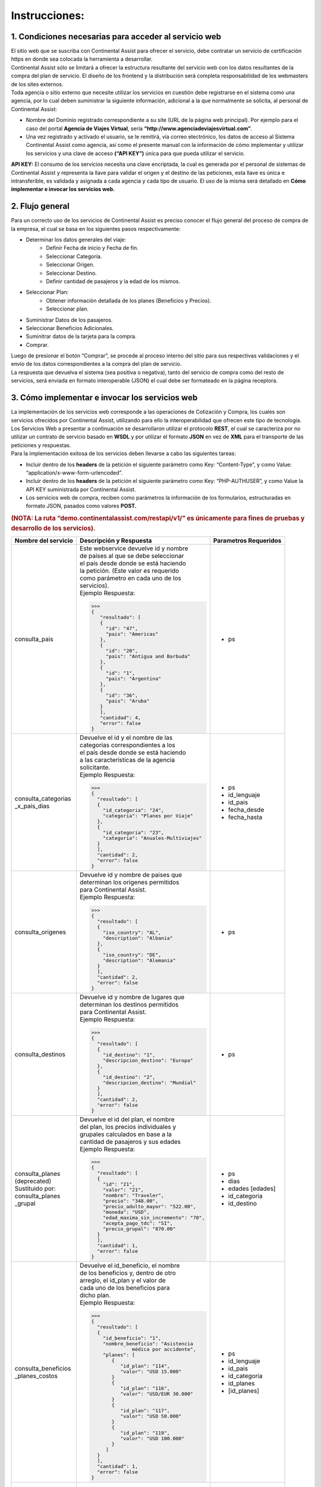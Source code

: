 Instrucciones:
==============

.. _step1:

1. Condiciones necesarias para acceder al servicio web
------------------------------------------------------

| El sitio web que se suscriba con Continental Assist para ofrecer el servicio, debe contratar un servicio de certificación https en donde sea colocada la herramienta a desarrollar.
| Continental Assist sólo se limitará a ofrecer la estructura resultante del servicio web con los datos resultantes de la compra del plan de servicio. El diseño de los frontend y la distribución será completa responsabilidad de los webmasters de los sites externos.
| Toda agencia o sitio externo que necesite utilizar los servicios en cuestión debe registrarse en el sistema como una agencia, por lo cual deben suministrar la siguiente información, adicional a la que normalmente se solicita, al personal de Continental Assist:

* Nombre del Dominio registrado correspondiente a su site (URL de la página web principal). Por ejemplo para el caso del portal **Agencia de Viajes Virtual**, sería  **“http://www.agenciadeviajesvirtual.com”**.
* Una vez registrado y activado el usuario, se le remitirá, vía correo electrónico, los datos de acceso al Sistema Continental Assist como agencia, así como el presente manual con la información de cómo implementar y utilizar los servicios y una clave de acceso **(“API KEY”)** única para que pueda utilizar el servicio.

**API KEY:** El consumo de los servicios necesita una clave encriptada, la cual es generada por el personal de sistemas de Continental Assist y representa la llave para validar el origen y el destino de las peticiones, esta llave es única e intransferible, es validada y asignada a cada agencia y cada tipo de usuario. El uso de la misma será detallado en **Cómo implementar e invocar los servicios web.**



.. _step2:

2. Flujo general
----------------

| Para un correcto uso de los servicios de Continental Assist es preciso conocer el flujo general del proceso de compra de la empresa, el cual se basa en los siguientes pasos respectivamente:

* Determinar los datos generales del viaje:
    * Definir Fecha de inicio y Fecha de fin.
    * Seleccionar Categoría.
    * Seleccionar Origen.
    * Seleccionar Destino.
    * Definir cantidad de pasajeros y la edad de los mismos.
* Seleccionar Plan:
    * Obtener información detallada de los planes (Beneficios y Precios).
    * Seleccionar plan.
* Suministrar Datos de los pasajeros.
* Seleccionar Beneficios Adicionales.
* Suminitrar datos de la tarjeta para la compra.
* Comprar.

| Luego de presionar el botón “Comprar”, se procede al proceso interno del sitio para sus respectivas validaciones y el envío de los datos correspondientes a la compra del plan de servicio.
| La respuesta que devuelva el sistema (sea positiva o negativa), tanto del servicio de compra como del resto de servicios, será enviada en formato interoperable (JSON) el cual debe ser formateado en la página receptora.



.. _step3:

3. Cómo implementar e invocar los servicios web
-----------------------------------------------

| La implementación de los servicios web corresponde a las operaciones de Cotización y Compra, los cuales son servicios ofrecidos por Continental Assist, utilizando para ello la interoperabilidad que ofrecen este tipo de tecnología. Los Servicios Web a presentar a continuación se desarrollaron utilizar el protocolo **REST**, el cual se caracteriza por no utilizar un contrato de servicio basado en **WSDL** y por utilizar el formato **JSON** en vez de **XML** para el transporte de las peticiones y respuestas.

| Para la implementación exitosa de los servicios deben llevarse a cabo las siguientes tareas:

* Incluir dentro de los **headers** de la petición el siguiente parámetro como Key: “Content-Type”, y como Value: “application/x-www-form-urlencoded”.
* Incluir dentro de los **headers** de la petición el siguiente parámetro como Key: “PHP-AUTHUSER”, y como Value la API KEY suministrada por Continental Assist.
* Los servicios web de compra, reciben como parámetros la información de los formularios, estructuradas en formato JSON, pasados como valores **POST.**

.. image:: /images/img_consulta_categorias.jpg

.. rubric:: (NOTA: La ruta “demo.continentalassist.com/restapi/v1/” es únicamente para fines de pruebas y desarrollo de los servicios).


.. centered:: Listado de Servicios

+----------------------+----------------------------------------+------------------------+
| Nombre del servicio  | Descripción y Respuesta                |  Parametros Requeridos |
+======================+========================================+========================+
| consulta_pais        | | Este webservice devuelve id y nombre | - ps                   | 
|                      | | de países al que se debe seleccionar |                        |
|                      | | el país desde donde se está haciendo |                        |
|                      | | la petición. (Este valor es requerido|                        |
|                      | | como parámetro en cada uno de los    |                        |
|                      | | servicios).                          |                        |
|                      |                                        |                        |
|                      | | Ejemplo Respuesta:                   |                        |
|                      |                                        |                        |
|                      | >>>                                    |                        |
|                      | {                                      |                        |
|                      |    "resultado": [                      |                        |
|                      |    {                                   |                        |
|                      |      "id": "47",                       |                        |
|                      |      "pais": "Americas"                |                        |
|                      |    },                                  |                        |
|                      |    {                                   |                        |
|                      |      "id": "20",                       |                        |
|                      |      "pais": "Antigua and Barbuda"     |                        |
|                      |    },                                  |                        |
|                      |    {                                   |                        |
|                      |      "id": "1",                        |                        |
|                      |      "pais": "Argentina"               |                        |
|                      |    },                                  |                        |
|                      |    {                                   |                        |
|                      |      "id": "36",                       |                        |
|                      |      "pais": "Aruba"                   |                        |
|                      |    }                                   |                        |
|                      |    ],                                  |                        |
|                      |    "cantidad": 4,                      |                        |
|                      |    "error": false                      |                        |
|                      | }                                      |                        |
|                      |                                        |                        |
+----------------------+----------------------------------------+------------------------+
| | consulta_categorias| | Devuelve el id y el nombre de las    | - ps                   | 
| | _x_pais_dias       | | categorías correspondientes a los    | - id_lenguaje          |
|                      | | el país desde donde se está haciendo | - id_pais              |
|                      | | a las características de la agencia  | - fecha_desde          |
|                      | | solicitante.                         | - fecha_hasta          |
|                      |                                        |                        |
|                      | | Ejemplo Respuesta:                   |                        |
|                      |                                        |                        |
|                      | >>>                                    |                        |
|                      | {                                      |                        |
|                      |   "resultado": [                       |                        |
|                      |   {                                    |                        |
|                      |     "id_categoria": "24",              |                        |
|                      |     "categoria": "Planes por Viaje"    |                        |
|                      |   },                                   |                        |
|                      |   {                                    |                        |
|                      |     "id_categoria": "23",              |                        |
|                      |     "categoria": "Anuales-Multiviajes" |                        |
|                      |   }                                    |                        |
|                      |   ],                                   |                        |
|                      |   "cantidad": 2,                       |                        |
|                      |   "error": false                       |                        |
|                      | }                                      |                        |
|                      |                                        |                        |
+----------------------+----------------------------------------+------------------------+
| | consulta_origenes  | | Devuelve id y nombre de paises que   | - ps                   | 
|                      | | determinan los origenes permitidos   |                        |
|                      | | para Continental Assist.             |                        |
|                      |                                        |                        |
|                      | | Ejemplo Respuesta:                   |                        |
|                      |                                        |                        |
|                      | >>>                                    |                        |
|                      | {                                      |                        |
|                      |   "resultado": [                       |                        |
|                      |   {                                    |                        |
|                      |     "iso_country": "AL",               |                        |
|                      |     "description": "Albania"           |                        |
|                      |   },                                   |                        |
|                      |   {                                    |                        |
|                      |     "iso_country": "DE",               |                        |
|                      |     "description": "Alemania"          |                        |
|                      |   }                                    |                        |
|                      |   ],                                   |                        |
|                      |   "cantidad": 2,                       |                        |
|                      |   "error": false                       |                        |
|                      | }                                      |                        |
|                      |                                        |                        |
+----------------------+----------------------------------------+------------------------+
| | consulta_destinos  | | Devuelve id y nombre de lugares que  | - ps                   | 
|                      | | determinan los destinos permitidos   |                        |
|                      | | para Continental Assist.             |                        |
|                      |                                        |                        |
|                      | | Ejemplo Respuesta:                   |                        |
|                      |                                        |                        |
|                      | >>>                                    |                        |
|                      | {                                      |                        |
|                      |   "resultado": [                       |                        |
|                      |   {                                    |                        |
|                      |     "id_destino": "1",                 |                        |
|                      |     "descripcion_destino": "Europa"    |                        |
|                      |   },                                   |                        |
|                      |   {                                    |                        |
|                      |     "id_destino": "2",                 |                        |
|                      |     "descripcion_destino": "Mundial"   |                        |
|                      |   }                                    |                        |
|                      |   ],                                   |                        |
|                      |   "cantidad": 2,                       |                        |
|                      |   "error": false                       |                        |
|                      | }                                      |                        |
|                      |                                        |                        |
+----------------------+----------------------------------------+------------------------+
| | consulta_planes    | | Devuelve el id del plan, el nombre   | - ps                   | 
| | (deprecated)       | | del plan, los precios individuales y | - dias                 |
| | Sustituido por:    | | grupales calculados en base a la     | - edades [edades]      |
| | consulta_planes    | | cantidad de pasajeros y sus edades   | - id_categoria         |
| | _grupal            |                                        | - id_destino           |
|                      | | Ejemplo Respuesta:                   |                        |
|                      |                                        |                        |
|                      | >>>                                    |                        |
|                      | {                                      |                        |
|                      |   "resultado": [                       |                        |
|                      |   {                                    |                        |
|                      |     "id": "21",                        |                        |
|                      |     "valor": "21",                     |                        |
|                      |     "nombre": "Traveler",              |                        |
|                      |     "precio": "348.00",                |                        |
|                      |     "precio_adulto_mayor": "522.00",   |                        |
|                      |     "moneda": "USD",                   |                        |
|                      |     "edad_maxima_sin_incremento": "70",|                        |
|                      |     "acepta_pago_tdc": "SI",           |                        |
|                      |     "precio_grupal": "870.00"          |                        |
|                      |   }                                    |                        |
|                      |   ],                                   |                        |
|                      |   "cantidad": 1,                       |                        |
|                      |   "error": false                       |                        |
|                      | }                                      |                        |
|                      |                                        |                        |
+----------------------+----------------------------------------+------------------------+
| | consulta_beneficios| | Devuelve el id_beneficio, el nombre  | - ps                   | 
| | _planes_costos     | | de los beneficios y, dentro de otro  | - id_lenguaje          |
|                      | | arreglo, el id_plan y el valor de    | - id_pais              |
|                      | | cada uno de los beneficios para      | - id_categoria         |
|                      | | dicho plan.                          | - id_planes            |
|                      |                                        | - [id_planes]          |
|                      | | Ejemplo Respuesta:                   |                        |
|                      |                                        |                        |
|                      | >>>                                    |                        |
|                      | {                                      |                        |
|                      |   "resultado": [                       |                        |
|                      |   {                                    |                        |
|                      |     "id_beneficio": "1",               |                        |
|                      |     "nombre_beneficio": "Asistencia    |                        |
|                      |               médica por accidente",   |                        |
|                      |     "planes": [                        |                        |
|                      |        {                               |                        |
|                      |           "id_plan": "114",            |                        |
|                      |           "valor": "USD 15.000"        |                        |
|                      |        }                               |                        |
|                      |        {                               |                        |
|                      |           "id_plan": "116",            |                        |
|                      |           "valor": "USD/EUR 30.000"    |                        |
|                      |        }                               |                        |
|                      |        {                               |                        |
|                      |           "id_plan": "117",            |                        |
|                      |           "valor": "USD 50.000"        |                        |
|                      |        }                               |                        |
|                      |        {                               |                        |
|                      |           "id_plan": "119",            |                        |
|                      |           "valor": "USD 100.000"       |                        |
|                      |        }                               |                        |
|                      |      ]                                 |                        |
|                      |   }                                    |                        |
|                      |   ],                                   |                        |
|                      |   "cantidad": 1,                       |                        |
|                      |   "error": false                       |                        |
|                      | }                                      |                        |
|                      |                                        |                        |
+----------------------+----------------------------------------+------------------------+
| | comprar            | | Devuelve codigo del vouchers y el    | - ps                   | 
|                      | | link para visualizar dicho voucher.  | - origen               |
|                      |                                        | - destino              |
|                      | | Ejemplo Respuesta:                   | - desde                |
|                      |                                        | - hasta                |
|                      | >>>                                    | - id_categoria         |
|                      | {                                      | - id_plan              |
|                      |   "resultado": [                       | - contacto             |
|                      |   {                                    |                        |
|                      |     "codigo": "CA-12345-00",           | | [nombre_contacto     |
|                      |     "link_voucher":                    | | telefono_contacto    |
|                      |  "https://continentalassist.co/backmin | | email_contacto]      |
|                      |  /voucher.php?idv=CA-A43LCH-1-MX&idv5  |                        |
|                      |  =spa"                                 | - beneficiarios        |
|                      |   }                                    |                        |
|                      |   ],                                   | | [nombre              |
|                      |   "cantidad": 1,                       | | apellido             |
|                      |   "error": false                       | | fechaNac             |
|                      | }                                      | | edad                 |
|                      |                                        | | pasaporte            |
|                      |                                        | | email                |
|                      |                                        | | telefono             |
|                      |                                        | | beneficios           |
|                      |                                        | | _adicionales [       |
|                      |                                        | |     id_beneficio     |
|                      |                                        | |     _adicional       |
|                      |                                        | |   ]                  |
|                      |                                        | | ]                    |
|                      |                                        |                        |
|                      |                                        | - ip                   |
|                      |                                        | - forma_pago           |
|                      |                                        | - inputCardNumber      |
|                      |                                        | - inputMonth           |
|                      |                                        | - inputYear            |
|                      |                                        | - inputCVV2            |
|                      |                                        | - totalgeneral         |
|                      |                                        | - inputNameCard        |
+----------------------+----------------------------------------+------------------------+


.. centered:: Ejemplos


+-----------------------------+-----------------------------------------------+------------------------------+
| Servicio                    | Ejemplo de JSON Requerido (Body)              | Formato                      |
+=============================+===============================================+==============================+
| consulta_pais               | >>>                                           | | **ps:** Dominio registrado |
|                             | {                                             | | correspondiente a su site. |
|                             | "ps":"http://www.agenciadeviajesvirtual.com"  |                              |
|                             | }                                             |                              |
|                             |                                               |                              |
+-----------------------------+-----------------------------------------------+------------------------------+
| | consulta_categorias       | >>>                                           | | **ps:** Dominio registrado | 
| | _x_pais_dias              | {                                             | | correspondiente a su site. |
|                             | "ps":"http://www.agenciadeviajesvirtual.com", | | **id_lenguaje:** ('span'   |
|                             | "id_lenguaje":"spa",                          | | : español, 'eng': ingles). |
|                             | "id_pais":11,                                 | | **id_pais:** id_selecciona |
|                             | "fecha_desde":"09-06-2017",                   | | do del servicio            |
|                             | "fecha_hasta":"13-06-2017"                    | | 'consulta_pais'            |
|                             | }                                             |                              |
|                             |                                               |                              |
+-----------------------------+-----------------------------------------------+------------------------------+
| consulta_origenes           | >>>                                           | | **ps:** Dominio registrado |
|                             | {                                             | | correspondiente a su site. |
|                             | "ps":"http://www.agenciadeviajesvirtual.com"  |                              |
|                             | }                                             |                              |
|                             |                                               |                              |
+-----------------------------+-----------------------------------------------+------------------------------+
| consulta_destinos           | >>>                                           | | **ps:** Dominio registrado |
|                             | {                                             | | correspondiente a su site. |
|                             | "ps":"http://www.agenciadeviajesvirtual.com"  |                              |
|                             | }                                             |                              |
|                             |                                               |                              |
+-----------------------------+-----------------------------------------------+------------------------------+
| | consulta_planes           | Sustituido por:                               | | **ps:** Dominio registrado | 
| | (**Deprecated**)          | consulta_planes_grupal                        | | correspondiente a su site. |
|                             |                                               | | **dias:** Un entero que    |
|                             | >>>                                           | | indique la cantidad de     |
|                             | {                                             | | días del viaje             |
|                             | "ps":"http://www.agenciadeviajesvirtual.com", | | **edades:** Un arreglo con |
|                             | "dias":120,                                   | | las edades de los          |
|                             | "edades":[20,75],                             | | pasajeros                  |
|                             | "id_categoria":24,                            | | **id_categoria:** id       |
|                             | "id_destino":2                                | | seleccionado del servicio  |
|                             | }                                             | | consulta_categorias        |
|                             |                                               | | **id_destino:** id         |
|                             |                                               | | seleccionado del servicio  |
|                             |                                               | | consulta_destinos          |
+-----------------------------+-----------------------------------------------+------------------------------+
| | consulta_beneficios       | >>>                                           | | **ps:** Dominio registrado | 
| | _planes_costos            | {                                             | | correspondiente a su site. |
|                             | "ps":"http://www.agenciadeviajesvirtual.com", | | **id_lenguaje:** ('span'   |
|                             | "id_lenguaje":"spa",                          | | : español, 'eng': ingles). |
|                             | "id_pais":11,                                 | | **id_pais:** id_selecciona |
|                             | "id_categoria":22,                            | | do del servicio            |
|                             | "id_planes":["114","116","117","119"]         | | 'consulta_pais'            |
|                             | }                                             | | **id_categoria:** id       |
|                             |                                               | | seleccionado del servicio  |
|                             |                                               | | 'consulta_categorias       |
|                             |                                               | | _x_pais_dias'              |
|                             |                                               | | **id_planes:** (arreglo)   |
|                             |                                               | | id o grupo de ids          |
|                             |                                               | | seleccionados del servicio |
|                             |                                               | | 'consulta_planes_grupal'   |
|                             |                                               |                              |
+-----------------------------+-----------------------------------------------+------------------------------+
| | consulta_beneficios       | >>>                                           | | **ps:** Dominio registrado | 
| | _adicionales              | {                                             | | correspondiente a su site. |
|                             | "ps":"localhost",                             | | **id_categoria:** id       |
|                             | "id_categoria":24,                            | | seleccionado del servicio  |
|                             | "id_plan":21                                  | | 'consulta_categorias       |
|                             | }                                             | | _x_pais_dias'              |
|                             |                                               | | **id_plan:** id            |
|                             |                                               | | seleccionado del servicio  |
|                             |                                               | | 'consulta_planes_grupal'   |
|                             |                                               |                              |
+-----------------------------+-----------------------------------------------+------------------------------+
| | comprar                   | >>>                                           | | **ps:** Dominio registrado | 
|                             | {                                             | | correspondiente a su site. |
|                             | "ps":"http://www.agenciadeviajesvirtual.com", | | **id_origen:** id          |
|                             | "origen": "CO",                               | | seleccionado del servicio  |
|                             | "destino": 2,                                 | | 'consulta_origen'          |
|                             | "desde": "09/06/2017",                        | | **id_destino:** id         |
|                             | "hasta": "13/06/2017",                        | | seleccionado del servicio  |
|                             | "id_categoria": 24,                           | | 'consulta_destino'         |
|                             | "id_plan": 21,                                | | **desde:** Fecha de inicio |
|                             | "familiar": "0",                              | | del viaje                  |
|                             | "contacto": {                                 | | formato DD/MM/YYYY         |
|                             |   "nombre_contacto": "CONTACTO",              | | **hasta:** Fecha de inicio |
|                             |   "telefono_contacto": "04121234556",         | | del viaje                  |
|                             |   "email_contacto": "contacto@gmail.com"      | | formato DD/MM/YYYY         |
|                             |   },                                          | | **id_categoria:** id       |
|                             | "beneficiarios": [{                           | | seleccionado del servicio  |
|                             |   "nombre": "BENEFICIARIO",                   | | 'consulta_categorias       |
|                             |   "apellido": "UNO",                          | | _x_pais_dias'              |
|                             |   "fechaNac": "01/01/1941",                   | | **id_plan:** id            |
|                             |   "edad": "76",                               | | seleccionado del servicio  |
|                             |   "pasaporte": "1234567",                     | | 'consulta_planes_grupal'   |
|                             |   "email": "beneficiario1@gmail.com",         | | (Opcional)                 |
|                             |   "telefono": "04124121212",                  | | **familiar:** El valor '1' |
|                             |   "beneficios_adicionales":[35,36]            | | (en caso de requerir Plan  |
|                             |   },                                          | | Familiar). Por defecto     |
|                             |   {                                           | | este valor se capturará    |
|                             |   "nombre": "BENEFICIARIO",                   | | en '0' (cero).             |
|                             |   "apellido": "DOS",                          | | Nota: Soló las peticiones  |
|                             |   "fechaNac": "01/01/1992",                   | | que cumplan conlos         |
|                             |   "edad": "25",                               | | requerimientos mínimos y   |
|                             |   "pasaporte": "1234567",                     | | las siguientes categorías: |
|                             |   "email": "beneficiario2@gmail.com",         | | Anuales Multiviajes        |
|                             |   "telefono": "04124121212",                  | | (id 23) y                  |
|                             |   "beneficios_adicionales":[35]               | | Planes por Viaje (id 24),  |
|                             |   }],                                         | | aplican a este privilegio  |                             
|                             | "ip": "10.10.10.11",                          | |                            |
|                             | "forma_pago":"1",                             | | **Contacto:**              |
|                             | "inputCardNumber":"",                         | | **nombre_contacto:**       |
|                             | "inputMonth":"",                              | | Nombre y apellido del      |
|                             | "inputYear":"",                               | | contacto - formato         |
|                             | "inputCVV2":"",                               | | caracteres sin caracteres  |
|                             | "totalgeneral":"",                            | | especiales                 |
|                             | "inputNameCard":""                            | | **telefono_contacto:**     |
|                             | }                                             | | Número telefónico del      |
|                             |                                               | | contacto - formato         |
|                             |                                               | | númerico sin caracteres    |
|                             |                                               | | especiales                 |
|                             |                                               | | **email_contacto:**        |
|                             |                                               | | Correo electronico del     |
|                             |                                               | | contacto - formato         |
|                             |                                               | | de email                   |
|                             |                                               | |                            |
|                             |                                               | | **Beneficiarios:**         |
|                             |                                               | | **nombre:**                |
|                             |                                               | | Nombre del beneficiario    |
|                             |                                               | | formato caracteres sin     |
|                             |                                               | | caracteres especiales      |
|                             |                                               | | **apellido:**              |
|                             |                                               | | Apellido del beneficiario  |
|                             |                                               | | formato caracteres sin     |
|                             |                                               | | caracteres especiales      |
|                             |                                               | | **fechaNac:**              |
|                             |                                               | | Fecha de nacimiento del    |
|                             |                                               | | beneficiario - formato     |
|                             |                                               | | DD/MM/YYYY                 |
|                             |                                               | | **edad:**                  |
|                             |                                               | | Edad del beneficiario, en  |
|                             |                                               | | caso de ser recien nacido  |
|                             |                                               | | la edad sería cero (0)     |
|                             |                                               | | **pasaporte:**             |
|                             |                                               | | Número del documento       |
|                             |                                               | | formato caracteres         |
|                             |                                               | | **email:**                 |
|                             |                                               | | Correo electrónico del     |
|                             |                                               | | beneficiario - formato de  |
|                             |                                               | | email                      |
|                             |                                               | | **telefono:**              |
|                             |                                               | | Número telefónico del      |
|                             |                                               | | beneficiario - formato     |
|                             |                                               | | númerico sin caracteres    |
|                             |                                               | | especiales                 |
|                             |                                               | | **beneficios_adicionales:**|
|                             |                                               | | (arreglo) id de los        |
|                             |                                               | | beneficios en el servicio  |
|                             |                                               | | 'consulta_beneficios       |
|                             |                                               | | _adicionales'              |
|                             |                                               |                              |
|                             |                                               | | **NOTA IMPORTANTE:**       |
|                             |                                               | | Los Beneficios Adicionales |
|                             |                                               | | **'Práctica del deporte'** |
|                             |                                               | | y **'Futura mamá'**        |
|                             |                                               | | no pueden ser seleccionados|
|                             |                                               | | a la vez para un mismo     |
|                             |                                               | | beneficiario               |
|                             |                                               | |                            |
|                             |                                               | | **ip:** La dirección ip    |
|                             |                                               | | del equipo desde donde se  |
|                             |                                               | | esté haciendo la petición  |
|                             |                                               | | **forma_pago:**            |
|                             |                                               | | El valor '1'               |
|                             |                                               | | **inputCardNumber:**       |
|                             |                                               | | '' (valor vacío)           |
|                             |                                               | | **inputMonth:**            |
|                             |                                               | | '' (valor vacío)           |
|                             |                                               | | **inputYear:**             |
|                             |                                               | | '' (valor vacío)           |
|                             |                                               | | **inputCVV2:**             |
|                             |                                               | | '' (valor vacío)           |
|                             |                                               | | **totalgeneral:**          |
|                             |                                               | | '' (valor vacío)           |
|                             |                                               | | **inputNameCard:**         |
|                             |                                               | | '' (valor vacío)           |
|                             |                                               |                              |
|                             |                                               | | **NOTA IMPORTANTE:**       |
|                             |                                               | | **En caso de rquerir el**  |
|                             |                                               | | **PLAN FAMILIAR, el**      |
|                             |                                               | | **servicio se encargará**  |
|                             |                                               | | **de realizar cada una de**|
|                             |                                               | | **las validaciones**       |
|                             |                                               | | **correspondientes a los** |
|                             |                                               | | **requerimientos mínimos** |
|                             |                                               | | **para aplicar dicho**     |
|                             |                                               | | **privilegio. por defecto**|
|                             |                                               | | **el servicio omite el**   |
|                             |                                               | | **requerimiento de PLAN**  |
|                             |                                               | | **FAMILIAR**               |
|                             |                                               |                              |
|                             |                                               |                              |
+-----------------------------+-----------------------------------------------+------------------------------+

- La estructuración del JSON antes nombrado es responsabilidad de los webmasters de los sites externos.


.. centered:: **OTROS SERVICIOS**

**Nombre del Servicio:** consulta_voucher

**Parámetros Requeridos:**

- ps
- language_id
- código

**Ejemplo:**

>>>
{
"ps":"http://prod.continentalassist.com",
"language_id":"spa",
"codigo":"CA-28L9M2-MX"
}

Al recibir los datos, este servicio evalúa el código del voucher y determina el tipo de voucher que se está consultando.

Los tipos de voucher pueden ser los siguientes:

- Voucher Estándar.
- Voucher Corporativo.
- Voucher Emisión Corporativa.
- Voucher Venta de Precompra.
- Voucher Emisión de Precompra.


**Voucher Estándar**
++++++++++++++++++++


- Conformado por código de 3 bloques separados por guiones (Ej: CA-XXXX-XX) donde la categoría no es ni “corporativo” ni “precompra”:

**Petición:**

>>>
{
  "ps":"http://prod.continentalassist.com",
  "language_id":"spa",
  "codigo":"CA-28L9M2-MX"
}

**Respuesta:**

>>>
{
  "resultado": [
    {
      "voucher": "CA-28L9M2-MX",
      "id_voucher": "38646",
      "origen": "Mexico",
      "destino": "Mundial",
      "salida": "15/02/2018",
      "retorno": "15/07/2018",
      "categoria": "Larga Estadia",
      "plan": "Larga Estadía Total",
      "forma_pago": "Contado",
      "agencia": "NOMBRE DE LA AGENCIA",
      "nombre_contacto": "NOMBRE DEL CONTACTO",
      "telefono_contacto": "7124881472",
      "email_contacto": "CONTACTO@HOTMAIL.COM",
      "status": "Anulado",
      "beneficiarios": [
          {
            "nombre": "NOMBRE BENEFICIARIO 1",
            "apellido": "APELLIDOS BENEFICIARIO 1",
            "fecha_nacimiento": "03/01/1993",
            "documento": "G11764934",
            "telefono": "7222525243",
            "email": " BENEFICIARIO 1@HOTMAIL.COM",
            "voucher": "CA-28L9M2-1-MX"
          },
          {
            "nombre": "NOMBRE BENEFICIARIO 2",
            "apellido": "APELLIDOS BENEFICIARIO 2",
            "fecha_nacimiento": "03/01/1993",
            "documento": "G11764934",
            "telefono": "7222525243",
            "email": " BENEFICIARIO2@HOTMAIL.COM",
            "voucher": "CA-28L9M2-1-MX"
          }
      ]
    }
  ],
  "cantidad": 1,
  "error": false
}


- Conformado por código de 4 bloques separados por guiones (Ej: CA-XXXX-B-XX) donde la categoría no es ni “corporativo” ni “precompra”: En este caso, el bloque adicional representa el número del beneficiario, es decir que el servicio responderá con datos específicos con respecto a ese voucher, en caso de que extistan más beneficiarios asociados serían omitidos en la consulta.

**Petición:**

>>>
{
  "ps":"http://prod.continentalassist.com",
  "language_id":"spa",
  "codigo":"CA-28L9M2-1-MX"
}

**Respuesta:**

>>>
{
  "resultado": [
    {
      "voucher": "CA-28L9M2-MX",
      "id_voucher": "38646",
      "origen": "Mexico",
      "destino": "Mundial",
      "salida": "15/02/2018",
      "retorno": "15/07/2018",
      "categoria": "Larga Estadia",
      "plan": "Larga Estadía Total",
      "forma_pago": "Contado",
      "agencia": "NOMBBRE DE LA AGENCIA",
      "nombre_contacto": "NOMBRE DEL CONTACTO",
      "telefono_contacto": "7124881472",
      "email_contacto": "CONTACTO@HOTMAIL.COM",
      "status": "Activo",
      "beneficiarios": [
        {
          "nombre": "NOMBRE BENEFICIARIO 1",
          "apellido": "APELLIDO BENEFICIARIO 1",
          "fecha_nacimiento": "03/01/1993",
          "documento": "G11764934",
          "telefono": "121411585",
          "email": "BENEFICIARIO1@HOTMAIL.COM",
          "voucher": "CA-28L9M2-1-MX"
        }
      ]
    }
  ],
  "cantidad": 1,
  "error": false
}

- Conformado por código de 5 bloques separados por guiones (Ej: CA-XXXX-E-B-XX). En este caso, el bloque E representa el número de la emisión y el bloque B el número del beneficiario. Este tipo de búsqueda se hacen para consultar datos directos del beneficiario de una emisión corporativa o una precompra, aún así, la respuesta del servicio sigue siendo una respuesta de voucher estándar.

**Petición:**

>>>
{
  "ps":"http://prod.continentalassist.com",
  "language_id":"spa",
  "codigo":"CA-KCCL2M-1-1-MX"
}

**Respuesta:**

>>>
{
  "resultado": [
    {
    "voucher": "CA-KCCL2M-1-1-MX",
    "origen": "Mexico",
    "destino": "Mundial",
    "salida": "09/01/2018",
    "retorno": "13/01/2018",
    "categoria": "Corporativo",
    "plan": "Maximus",
    "forma_pago": "Contado",
    "agencia": "NOMBRE DE LA AGENCIA",
    "nombre_contacto": "NOMBRE DEL CONTACTO ",
    "telefono_contacto": "6141985118",
    "email_contacto": "contacto@hotmail.com",
    "beneficiarios": [
        {
          "nombre": "NOMBRE BENEFICIOARIO 1",
          "apellido": "APELLIDO BENEFICIARIO 1",
          "nacimiento": "15/12/1968",
          "edad": "49",
          "documento": "15115321",
          "telefono": "1147895616",
          "email": "beneficiario1@gmail.com",
          "voucher": "CA-KCCL2M-1-1-MX"
        }
      ]
    }
  ],
  "cantidad": 1,
  "error": false
}


**Voucher Corporativo**
+++++++++++++++++++++++


El servicio de consulta_voucher cuenta con la particularidad de responder cierto tipo de datos según el código del voucher que se esté consultando, por ejemplo: Si el código está conformado por tres bloques separados por guiones (ejemplo: CA-XXXX-XX), pero además ese código corresponde a un voucher corporativo, entonces la respuesta estará conformada por los datos de la emisión corporativa y contará con un valor **(emisiones)** compuesto por los datos de cada una de las emisiones que están asociadas a ese voucher, quien a su vez tendrá un valor con los datos de cada uno de los beneficiarios de esa emisión. Por ejemplo:

**Petición:**

>>>
{
  "ps":"http://prod.continentalassist.com",
  "language_id":"spa",
  "codigo":"CA-KCCL2M-MX"
}

**Respuesta:**

>>>
{
  "resultado": [
    {
      "vocuher": "CA-KCCL2M-MX",
      "id_voucher": "37913",
      "categoria": "Corporativo",
      "plan": "Maximus",
      "forma_pago": "Contado",
      "agencia": "NOMBRE DE LA AGENCIA",
      "status": "Activo",
      "emisiones": [
        {
          "voucher": "CA-KCCL2M-1-MX",
          "id_voucher": "1291",
          "origen": "Mexico",
          "destino": "Mundial",
          "salida": "09/01/2018",
          "retorno": "13/01/2018",
          "nombre_contacto": "NOMBRE DEL CONTACTO ",
          "telefono_contacto": "11548332565",
          "email_contacto": "contacto@gmail.com",
          "beneficiarios": [
          {
            "nombre": "NOMBRE BENEFICIARIO 1",
            "apellido": "APELLIDO BENEFICIARIO 1",
            "nacimiento": "15/12/1968",
            "edad": "49",
            "documento": "x",
            "telefono": "5455125874",
            "email": "beneficiario1@hotmail.com",
            "voucher": "CA-KCCL2M-1-1-MX"
          },
          {
            "nombre": "NOMBRE BENEFICIARIO 2",
            "apellido": "APELLIDO BENEFICIARIO 2",
            "nacimiento": "15/12/1958",
            "edad": "59",
            "documento": "44651625",
            "telefono": "5455125874",
            "email": "beneficiario2@hotmail.com",
            "voucher": "CA-KCCL2M-1-2-MX"
          }
        ]
      },
      {
       "voucher": "CA-KCCL2M-2-MX",
       "id_voucher": "1467",
       "origen": "Mexico",
       "destino": "Mundial",
       "salida": "13/01/2018",
       "retorno": "14/01/2018",
       "nombre_contacto": "NOMBRE DEL CONTACTO ",
       "telefono_contacto": "6141985118",
       "email_contacto": "contacto@hotmail.com",
       "beneficiarios": [
         {
           "nombre": "NOMBRE BENEFICIARIO 1",
           "apellido": "APELLIDO BENEFICIARIO 1",
           "nacimiento": "29/12/1962",
           "edad": "55",
           "documento": ".",
           "telefono": "1255441545",
           "email": "beneficiario1@gmail.com",
           "voucher": "CA-KCCL2M-2-1-MX"
         }
       ]
      }
      ]
    }
  ],
  "cantidad": 1,
  "error": false
}


**Voucher Emisión Corporativa**
+++++++++++++++++++++++++++++++

Para esta consulta nuestro servicio se encargará de emitir los datos correspondientes a la emisión corporativa, omitiendo los datos del “voucher padre” de dicha emisión.

**Petición:**

>>>
{
  "ps":"http://prod.continentalassist.com",
  "language_id":"spa",
  "codigo":"CA-KCCL2M-1-MX"
}

**Respuesta:**

>>>
{
  "resultado": [
    {
    "voucher": "CA-KCCL2M-1-MX",
    "id_voucher": "1291",
    "origen": "Mexico",
    "destino": "Mundial",
    "salida": "09/01/2018",
    "retorno": "13/01/2018",
    "categoria": "Corporativo",
    "plan": "Maximus",
    "forma_pago": "Contado",
    "agencia": "NOMBRE DE LA AGENCIA",
    "nombre_contacto": "NOMBRE DEL CONTACTO",
    "telefono_contacto": "5548569952",
    "email_contacto": "contacto@gmail.com",
    "beneficiarios": [
        {
          "nombre": "NOMBRE BENEFICIARIO 1",
          "apellido": "APELLIDO BENEFICIARIO 1",
          "nacimiento": "15/12/1968",
          "edad": "49",
          "documento": "x",
          "telefono": "5646468841",
          "email": "beneficiario1@gmail.com",
          "voucher": "CA-KCCL2M-1-1-MX"
        }
      ]
    }
  ],
  "cantidad": 1,
  "error": false
}


**Voucher Venta de Precompra**
++++++++++++++++++++++++++++++


**Petición:**

>>>
{
  "ps":"http://prod.continentalassist.com",
  "language_id":"spa",
  "codigo":"CA-IBJ6B3-MX"
}

**Respuesta:**

>>>
{
  "resultado": [
    {
      "vocuher": "CA-IBJ6B3-MX",
      "id_voucher": "26614",
      "categoria": "Precompra",
      "plan": "Maximus",
      "forma_pago": "Contado",
      "agencia": "NOMBRE DE LA AGENCIA",
      "status": "Activo",
      "emisiones": [
        {
          "voucher": "CA-ELC00E-MX",
          "id": "31096",
          "origen": "Mexico",
          "destino": "Mundial",
          "salida": "01/09/2017",
          "retorno": "26/09/2017",
          "categoria": "Precompra",
          "plan": "Maximus",
          "forma_pago": "Contado",
          "agencia": "NOMBRE DE LA AGENCIA",
          "nombre_contacto": "NOMBRE DEL CONTACTO",
          "telefono_contacto": "55215859",
          "email_contacto": "",
          "beneficiarios": [
            {
              "nombre": "NOMBRE BENEFICIARIO 1",
              "apellido": "APELLIDO BENEFICIARIO 1",
              "nacimiento": "24/10/1950",
              "edad": "67",
              "documento": "G55485752",
              "telefono": "55215859",
              "email": "BENEFICIARIO1@GMAIL.MX",
              "voucher": "CA-ELC00E-1-MX"
            },
            {
              "nombre": " NOMBRE BENEFICIARIO 2",
              "apellido": " APELLIDO BENEFICIARIO 2",
              "nacimiento": "15/04/1937",
              "edad": "81",
              "documento": "G25708511",
              "telefono": "55215859",
              "email": "BENEFICIARIO2@GMAIL.MX",
              "voucher": "CA-ELC00E-2-MX"
            },
            {
              "nombre": " NOMBRE BENEFICIARIO 3",
              "apellido": "APELLIDO BENEFICIARIO 3",
              "nacimiento": "24/08/1958",
              "edad": "59",
              "documento": "G544488777",
              "telefono": "55215859",
              "email": "BENEFICIARIO3@GMAIL.MX",
              "voucher": "CA-ELC00E-3-MX"
            },
            {
              "nombre": " NOMBRE BENEFICIARIO 4",
              "apellido": "APELLIDO BENEFICIARIO 4",
              "nacimiento": "03/04/1956",
              "edad": "62",
              "documento": "G8889654",
              "telefono": "55215859",
              "email": "BEN4@GMAIL.MX",
              "voucher": "CA-ELC00E-4-MX"
            }
          ]
        },
        {
          "voucher": "CA-4CEKJB-MX",
          "id": "33516",
          "origen": "Mexico",
          "destino": "Mundial",
          "salida": "14/10/2017",
          "retorno": "24/10/2017",
          "categoria": "Precompra",
          "plan": "Maximus",
          "forma_pago": "Contado",
          "agencia": "NOMBRE DE LA AGENCIA",
          "nombre_contacto": "NOMBRE CONTACTO",
          "telefono_contacto": "5554888787",
          "email_contacto": "",
          "beneficiarios": [
            {
              "nombre": " NOMBRE BENEFICIARIO 1",
              "apellido": "APELLIDO BENEFICIARIO 1",
              "nacimiento": "15/06/1951",
              "edad": "66",
              "documento": "G888223123",
              "telefono": "55215859",
              "email": "BENEFICIARIO1@GMAIL.MX",
              "voucher": "CA-4CEKJB-1-MX"
            },
            {
              "nombre": " NOMBRE BENEFICIARIO 2",
              "apellido": "APELLIDO BENEFICIARIO 2",
              "nacimiento": "15/05/1959",
              "edad": "59",
              "documento": "G66335241",
              "telefono": "55215859",
              "email": "BENEFICIARIO2@GMAIL.MX",
              "voucher": "CA-4CEKJB-2-MX"
            },
            {
              "nombre": " NOMBRE BENEFICIARIO 3",
              "apellido": "APELLIDO BENEFICIARIO 3",
              "nacimiento": "28/03/1967",
              "edad": "51",
              "documento": "G777845444",
              "telefono": "55215859",
              "email": "BEBENFICIARIO3@GMAIL.MX",
              "voucher": "CA-4CEKJB-3-MX"
            },
            {
              "nombre": " NOMBRE BENEFICIARIO 4",
              "apellido": "APELLIDO BENEFICIARIO 4",
              "nacimiento": "25/10/1993",
              "edad": "24",
              "documento": "G555564565",
              "telefono": "55215859",
              "email": "BENEFICIARIO4@GMAIL.MX",
              "voucher": "CA-4CEKJB-4-MX"
            },
            {
              "nombre": " NOMBRE BENEFICIARIO 5",
              "apellido": "APELLIDO BENEFICIARIO 5",
              "nacimiento": "05/08/1951",
              "edad": "66",
              "documento": "G777747474",
              "telefono": "55215859",
              "email": "BENEFICIARIO5@GMAIL.MX",
              "voucher": "CA-4CEKJB-5-MX"
            },
            {
              "nombre": " NOMBRE BENEFICIARIO 6",
              "apellido": "APELLIDO BENEFICIARIO 6",
              "nacimiento": "22/09/1960",
              "edad": "57",
              "documento": "G2212121",
              "telefono": "55215859",
              "email": "BENEFICIARIO6@GMAIL.MX",
              "voucher": "CA-4CEKJB-6-MX"
            }
          ]
        },
        {
          "voucher": "CA-7C1L86-MX",
          "id": "33525",
          "origen": "Mexico",
          "destino": "Mundial",
          "salida": "14/10/2017",
          "retorno": "24/10/2017",
          "categoria": "Precompra",
          "plan": "Maximus",
          "forma_pago": "Contado",
          "agencia": "NOMBRE DE LA AGENCIA",
          "nombre_contacto": "NOMBRE DEL CONTACTO",
          "telefono_contacto": "55215859",
          "email_contacto": "",
          "beneficiarios": [
            {
              "nombre": " NOMBRE BENEFICIARIO 1",
              "apellido": "APELLIDO BENEFICIARIO 1",
              "nacimiento": "14/05/1953",
              "edad": "65",
              "documento": "G19301617",
              "telefono": "55215859",
              "email": "BENEFICIARIO1@GMAIL.MX",
              "voucher": "CA-7C1L86-1-MX"
            },
            {
              "nombre": "NOMBRE BENEFICIARIO 1",
              "apellido": "APELLIDO BENEFICIARIO 1",
              "nacimiento": "02/10/1947",
              "edad": "70",
              "documento": "G17737367",
              "telefono": "55215859",
              "email": "BENEFICIARIO1@GMAIL.MX",
              "voucher": "CA-7C1L86-2-MX"
            },
            {
              "nombre": "NOMBRE BENEFICIARIO 2",
              "apellido": "APELLIDO BENEFICIARIO 2",
              "nacimiento": "20/11/1953",
              "edad": "64",
              "documento": "G999656564",
              "telefono": "55215859",
              "email": "BENEFICIARIO2@GMAIL.MX",
              "voucher": "CA-7C1L86-3-MX"
            },
            {
              "nombre": "NOMBRE BENEFICIARIO 3",
              "apellido": "APELLIDO BENEFICIARIO 3",
              "nacimiento": "06/01/1951",
              "edad": "67",
              "documento": "G1121235",
              "telefono": "55215859",
              "email": "BENEFICIARIO3@GMAIL.MX",
              "voucher": "CA-7C1L86-4-MX"
            },
            {
              "nombre": "NOMBRE BENEFICIARIO 4",
              "apellido": "APELLIDO BENEFICIARIO 4",
              "nacimiento": "15/07/1961",
              "edad": "56",
              "documento": "G015232",
              "telefono": "55215859",
              "email": "BENEFICIARIO4@GMAIL.MX",
              "voucher": "CA-7C1L86-5-MX"
            },
            {
              "nombre": "NOMBRE BENEFICIARIO 5",
              "apellido": "APELLIDO BENEFICIARIO 5",
              "nacimiento": "02/09/1940",
              "edad": "77",
              "documento": "YB09052",
              "telefono": "55215859",
              "email": "BENEFICIARIO5@GMAIL.MX",
              "voucher": "CA-7C1L86-6-MX"
            },
            {
              "nombre": " NOMBRE BENEFICIARIO 6",
              "apellido": " APELLIDO BENEFICIARIO 6",
              "nacimiento": "24/01/1945",
              "edad": "73",
              "documento": "G267311",
              "telefono": "55215859",
              "email": "BENEFICIARIO@GMAIL.MX",
              "voucher": "CA-7C1L86-7-MX"
            }
          ]
        },
        {
          "voucher": "CA-5FKAJD-MX",
          "id": "33617",
          "origen": "Mexico",
          "destino": "Mundial",
          "salida": "14/10/2017",
          "retorno": "24/10/2017",
          "categoria": "Precompra",
          "plan": "Maximus",
          "forma_pago": "Contado",
          "agencia": "NOMBRE DE LA AGENCIA",
          "nombre_contacto": "NOMBRE DEL CONTACTO",
          "telefono_contacto": "55215859",
          "email_contacto": "CONTACTO@GMAIL.MX",
          "beneficiarios": [
            {
              "nombre": " NOMBRE BENEFICIARIO 1",
              "apellido": " APELLIDO BENEFICIARIO 1",
              "nacimiento": "02/11/1968",
              "edad": "49",
              "documento": "G267996",
              "telefono": "55215859",
              "email": "BENEFICIARIO@GMAIL.MX",
              "voucher": "CA-5FKAJD-1-MX"
            }
          ]
        }
      ]
    }
  ],
  "cantidad": 1,
  "error": false 
}


**Voucher Emisión de Precompra**
++++++++++++++++++++++++++++++++


**Petición:**

>>>
{
  "ps":"http://prod.continentalassist.com",
  "language_id":"spa",
  "codigo":"CA-ELC00E-MX"
}

**Respuesta:**

>>>
{
  "resultado": [
    {
    "voucher": "CA-ELC00E-MX",
    "id_voucher": "31096",
    "origen": "Mexico",
    "destino": "Mundial",
    "salida": "01/09/2017",
    "retorno": "26/09/2017",
    "categoria": "Precompra",
    "plan": "Maximus",
    "forma_pago": "Contado",
    "agencia": "NOMBRE DE LA AGENCIA",
    "nombre_contacto": "NOMBRE CONTACTO",
    "telefono_contacto": "55215859",
    "email_contacto": "",
    "status": "Activo",
    "beneficiarios": [
      {
        "nombre": " NOMBRE BENEFICIARIO 1",
        "apellido": "APELLIDO BENEFICIARIO 1",
        "fecha_nacimiento": "24/10/1950",
        "documento": "G08532627",
        "telefono": "55215859",
        "email": "BENEFICIARIO1@CENTRODEPEREGRINACIONES.MX",
        "voucher": "CA-ELC00E-1-MX"
      },
      {
        "nombre": " NOMBRE BENEFICIARIO 2",
        "apellido": " APELLIDO BENEFICIARIO 2",
        "fecha_nacimiento": "15/04/1937",
        "documento": "G25708511",
        "telefono": "55215859",
        "email": " BENEFICIARIO2@CENTRODEPEREGRINACIONES.MX",
        "voucher": "CA-ELC00E-2-MX"
      },
      {
        "nombre": " NOMBRE BENEFICIARIO 3",
        "apellido": " APELLIDO BENEFICIARIO 3",
        "fecha_nacimiento": "24/08/1958",
        "documento": "G11381859",
        "telefono": "55215859",
        "email": " BENEFICIARIO3@CENTRODEPEREGRINACIONES.MX",
        "voucher": "CA-ELC00E-3-MX"
      },
      {
        "nombre": "NOMBRE BENEFICIARIO 4",
        "apellido": " APELLIDO BENEFICIARIO 4",
        "fecha_nacimiento": "03/04/1956",
        "documento": "G09009213",
        "telefono": "55215859",
        "email": " BENEFICIARIO4@CENTRODEPEREGRINACIONES.MX",
        "voucher": "CA-ELC00E-4-MX"
      }
      ]
    }
  ],
  "cantidad": 1,
  "error": false 
}


**Nombre del Servicio:** consulta_planes_grupal
+++++++++++++++++++++++++++++++++++++++++++++++

**Parámetros Requeridos:**

- ps
- dias
- edades
- id_categoria
- id_destino
- familiar

**Ejemplo:**

>>>
{
  "ps":"prod.continentalassist.com",
  "dias":5,
  "edades":[14,30,70],
  "id_categoria":24,
  "id_destino":2,
  "familiar": 1
}

Al recibir los datos, este servicio evalúa el parámetro “edades” y los valores de las edades máximas de la categoría seleccionada, para así determinar cuántos menores, cuántos adultos y cuántas personas de tercera edad, comprenden dicho campo. 

Se debe tomar en cuenta que si alguna de las edades está por encima de los valores de la edad máxima de la categoría seleccionada, el servicio simplemente responderá con valores vacíos:

>>>
{
  "resultado": [],
  "cantidad": 0,
  "error": false
}

ya que **el valor de las edades máximas no depende únicamente de la categoría sino también de cada uno de los planes que conforman dicha categoría.**

Así mismo, localiza los planes cuyos mínimos y máximos de días correspondan con los que tengan asignados y que obviamente pertenezcan a la categoría seleccionada.

Tomando en cuenta estas condiciones, el servicio se encargará de calcular el precio grupal del plan, basándose en las reglas de negocio del mismo, los incrementos por edades, los descuentos familiares y la cantidad de días en el parámetro “dias”.

En caso de que el parámetro “familiar” tenga valor 1, que la categoría acepte el descuento de Plan Familiar y que las edades correspondan a las edades permitidas para dicho beneficio, el servicio se encargará de realizar los respectivos cálculos, para así emitir una respuesta basada en el descuento de Plan Familiar.


**Respuesta:**

>>>
{
  "resultado": [
    {
      "id": "21",
      "valor": "21",
      "nombre": "Traveler",
      "precio": "348.00",
      "precio_adulto_mayor": "522.00",
      "moneda": "USD",
      "edad_maxima_sin_incremento": "70",
      "acepta_pago_tdc": "SI",
      "precio_grupal": "870.00"
    }
  ],
  “cantidad”: 1,
  “error”: false
}


